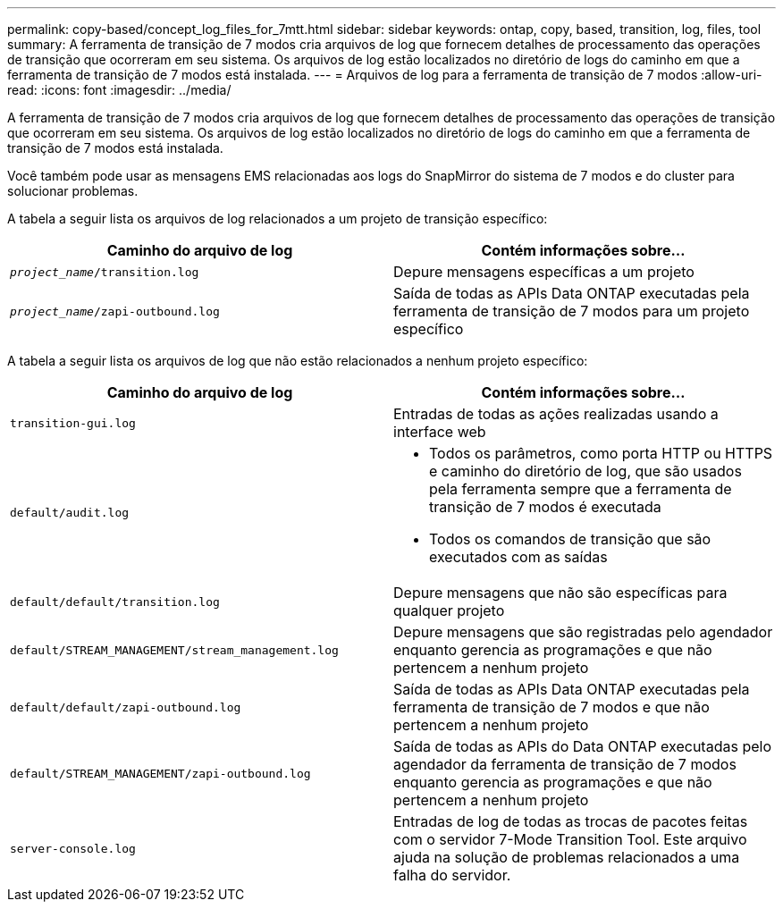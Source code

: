 ---
permalink: copy-based/concept_log_files_for_7mtt.html 
sidebar: sidebar 
keywords: ontap, copy, based, transition, log, files, tool 
summary: A ferramenta de transição de 7 modos cria arquivos de log que fornecem detalhes de processamento das operações de transição que ocorreram em seu sistema. Os arquivos de log estão localizados no diretório de logs do caminho em que a ferramenta de transição de 7 modos está instalada. 
---
= Arquivos de log para a ferramenta de transição de 7 modos
:allow-uri-read: 
:icons: font
:imagesdir: ../media/


[role="lead"]
A ferramenta de transição de 7 modos cria arquivos de log que fornecem detalhes de processamento das operações de transição que ocorreram em seu sistema. Os arquivos de log estão localizados no diretório de logs do caminho em que a ferramenta de transição de 7 modos está instalada.

Você também pode usar as mensagens EMS relacionadas aos logs do SnapMirror do sistema de 7 modos e do cluster para solucionar problemas.

A tabela a seguir lista os arquivos de log relacionados a um projeto de transição específico:

|===
| Caminho do arquivo de log | Contém informações sobre... 


 a| 
`_project_name_/transition.log`
 a| 
Depure mensagens específicas a um projeto



 a| 
`_project_name_/zapi-outbound.log`
 a| 
Saída de todas as APIs Data ONTAP executadas pela ferramenta de transição de 7 modos para um projeto específico

|===
A tabela a seguir lista os arquivos de log que não estão relacionados a nenhum projeto específico:

|===
| Caminho do arquivo de log | Contém informações sobre... 


 a| 
`transition-gui.log`
 a| 
Entradas de todas as ações realizadas usando a interface web



 a| 
`default/audit.log`
 a| 
* Todos os parâmetros, como porta HTTP ou HTTPS e caminho do diretório de log, que são usados pela ferramenta sempre que a ferramenta de transição de 7 modos é executada
* Todos os comandos de transição que são executados com as saídas




 a| 
`default/default/transition.log`
 a| 
Depure mensagens que não são específicas para qualquer projeto



 a| 
`default/STREAM_MANAGEMENT/stream_management.log`
 a| 
Depure mensagens que são registradas pelo agendador enquanto gerencia as programações e que não pertencem a nenhum projeto



 a| 
`default/default/zapi-outbound.log`
 a| 
Saída de todas as APIs Data ONTAP executadas pela ferramenta de transição de 7 modos e que não pertencem a nenhum projeto



 a| 
`default/STREAM_MANAGEMENT/zapi-outbound.log`
 a| 
Saída de todas as APIs do Data ONTAP executadas pelo agendador da ferramenta de transição de 7 modos enquanto gerencia as programações e que não pertencem a nenhum projeto



 a| 
`server-console.log`
 a| 
Entradas de log de todas as trocas de pacotes feitas com o servidor 7-Mode Transition Tool. Este arquivo ajuda na solução de problemas relacionados a uma falha do servidor.

|===